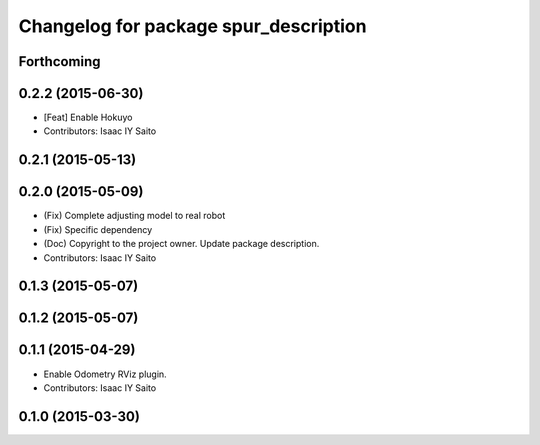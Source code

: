 ^^^^^^^^^^^^^^^^^^^^^^^^^^^^^^^^^^^^^^
Changelog for package spur_description
^^^^^^^^^^^^^^^^^^^^^^^^^^^^^^^^^^^^^^

Forthcoming
-----------

0.2.2 (2015-06-30)
------------------
* [Feat] Enable Hokuyo
* Contributors: Isaac IY Saito

0.2.1 (2015-05-13)
------------------

0.2.0 (2015-05-09)
------------------
* (Fix) Complete adjusting model to real robot
* (Fix) Specific dependency
* (Doc) Copyright to the project owner. Update package description.
* Contributors: Isaac IY Saito

0.1.3 (2015-05-07)
------------------

0.1.2 (2015-05-07)
------------------

0.1.1 (2015-04-29)
------------------
* Enable Odometry RViz plugin.
* Contributors: Isaac IY Saito

0.1.0 (2015-03-30)
------------------
